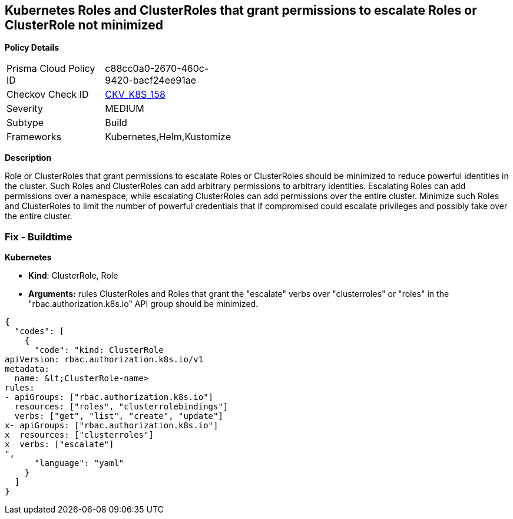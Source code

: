 == Kubernetes Roles and ClusterRoles that grant permissions to escalate Roles or ClusterRole not minimized
//Kubernetes Roles and ClusterRoles that grant permissions to escalate Roles or ClusterRole are not minimized

*Policy Details* 

[width=45%]
[cols="1,1"]
|=== 
|Prisma Cloud Policy ID 
| c88cc0a0-2670-460c-9420-bacf24ee91ae

|Checkov Check ID 
| https://github.com/bridgecrewio/checkov/tree/master/checkov/kubernetes/checks/resource/k8s/RbacEscalateRoles.py[CKV_K8S_158]

|Severity
|MEDIUM

|Subtype
|Build

|Frameworks
|Kubernetes,Helm,Kustomize

|=== 



*Description* 


Role or ClusterRoles that grant permissions to escalate Roles or ClusterRoles should be minimized to reduce powerful identities in the cluster.
Such Roles and ClusterRoles can add arbitrary permissions to arbitrary identities.
Escalating Roles can add permissions over a namespace, while escalating ClusterRoles can add permissions over the entire cluster.
Minimize such Roles and ClusterRoles to limit the number of powerful credentials that if compromised could escalate privileges and possibly take over the entire cluster.

=== Fix - Buildtime


*Kubernetes* 


* *Kind*: ClusterRole, Role
* *Arguments:* rules  ClusterRoles and Roles that grant the "escalate" verbs over "clusterroles" or "roles" in the "rbac.authorization.k8s.io" API group should be minimized.


[source,yaml]
----
{
  "codes": [
    {
      "code": "kind: ClusterRole
apiVersion: rbac.authorization.k8s.io/v1
metadata:
  name: &lt;ClusterRole-name>
rules:
- apiGroups: ["rbac.authorization.k8s.io"]
  resources: ["roles", "clusterrolebindings"]
  verbs: ["get", "list", "create", "update"]
x- apiGroups: ["rbac.authorization.k8s.io"]
x  resources: ["clusterroles"]
x  verbs: ["escalate"]
",
      "language": "yaml"
    }
  ]
}
----
